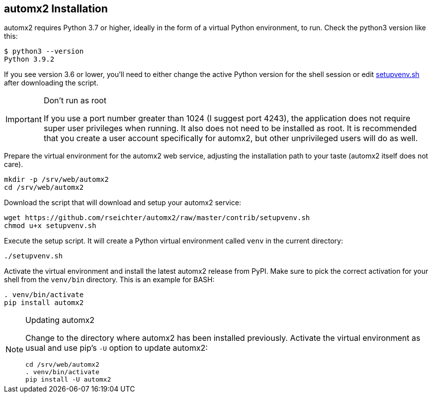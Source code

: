// vim:ts=4:sw=4:et:ft=asciidoc
== automx2 Installation

automx2 requires Python 3.7 or higher, ideally in the form of a virtual Python environment, to run.
Check the python3 version like this:

[source,bash]
----
$ python3 --version
Python 3.9.2
----

If you see version 3.6 or lower, you'll need to either change the active Python version for the shell session or edit link:contrib/setupvenv.sh[setupvenv.sh]
after downloading the script.

[IMPORTANT]
.Don't run as root
====
If you use a port number greater than 1024 (I suggest port 4243), the application does not require super user privileges when running.
It also does not need to be installed as root.
It is recommended that you create a user account specifically for automx2, but other unprivileged users will do as well.
====

Prepare the virtual environment for the automx2 web service, adjusting the installation path to your taste (automx2 itself does not care).

[source,bash]
----
mkdir -p /srv/web/automx2
cd /srv/web/automx2
----

Download the script that will download and setup your automx2 service:

[source,bash]
----
wget https://github.com/rseichter/automx2/raw/master/contrib/setupvenv.sh
chmod u+x setupvenv.sh
----

Execute the setup script.
It will create a Python virtual environment called
`venv` in the current directory:

[source,bash]
----
./setupvenv.sh
----

Activate the virtual environment and install the latest automx2 release from PyPI.
Make sure to pick the correct activation for your shell from the
`venv/bin` directory.
This is an example for BASH:

[source,bash]
----
. venv/bin/activate
pip install automx2
----

[NOTE]
.Updating automx2
====
Change to the directory where automx2 has been installed previously.
Activate the virtual environment as usual and use pip's `-U` option to update automx2:

[source,bash]
----
cd /srv/web/automx2
. venv/bin/activate
pip install -U automx2
----
====

